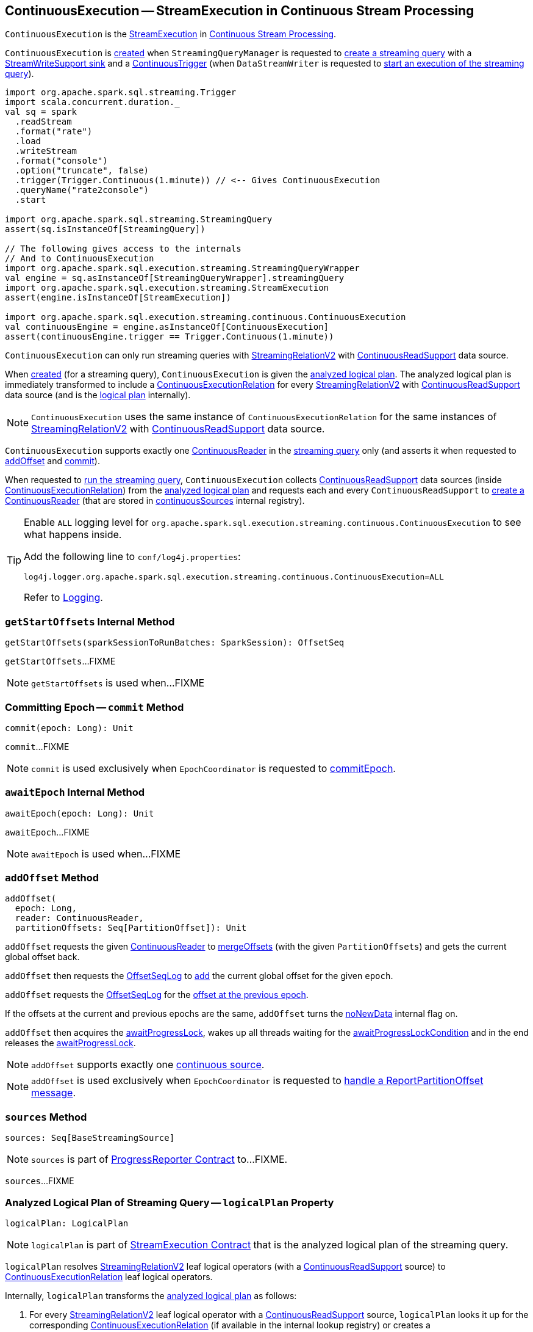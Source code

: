 == [[ContinuousExecution]] ContinuousExecution -- StreamExecution in Continuous Stream Processing

`ContinuousExecution` is the <<spark-sql-streaming-StreamExecution.adoc#, StreamExecution>> in <<spark-sql-streaming-continuous-stream-processing.adoc#, Continuous Stream Processing>>.

`ContinuousExecution` is <<creating-instance, created>> when `StreamingQueryManager` is requested to <<spark-sql-streaming-StreamingQueryManager.adoc#createQuery, create a streaming query>> with a <<sink, StreamWriteSupport sink>> and a <<trigger, ContinuousTrigger>> (when `DataStreamWriter` is requested to <<spark-sql-streaming-DataStreamWriter.adoc#start, start an execution of the streaming query>>).

[source, scala]
----
import org.apache.spark.sql.streaming.Trigger
import scala.concurrent.duration._
val sq = spark
  .readStream
  .format("rate")
  .load
  .writeStream
  .format("console")
  .option("truncate", false)
  .trigger(Trigger.Continuous(1.minute)) // <-- Gives ContinuousExecution
  .queryName("rate2console")
  .start

import org.apache.spark.sql.streaming.StreamingQuery
assert(sq.isInstanceOf[StreamingQuery])

// The following gives access to the internals
// And to ContinuousExecution
import org.apache.spark.sql.execution.streaming.StreamingQueryWrapper
val engine = sq.asInstanceOf[StreamingQueryWrapper].streamingQuery
import org.apache.spark.sql.execution.streaming.StreamExecution
assert(engine.isInstanceOf[StreamExecution])

import org.apache.spark.sql.execution.streaming.continuous.ContinuousExecution
val continuousEngine = engine.asInstanceOf[ContinuousExecution]
assert(continuousEngine.trigger == Trigger.Continuous(1.minute))
----

`ContinuousExecution` can only run streaming queries with <<spark-sql-streaming-StreamingRelationV2.adoc#, StreamingRelationV2>> with <<spark-sql-streaming-ContinuousReadSupport.adoc#, ContinuousReadSupport>> data source.

When <<creating-instance, created>> (for a streaming query), `ContinuousExecution` is given the <<analyzedPlan, analyzed logical plan>>. The analyzed logical plan is immediately transformed to include a <<spark-sql-streaming-ContinuousExecutionRelation.adoc#, ContinuousExecutionRelation>> for every <<spark-sql-streaming-StreamingRelationV2.adoc#, StreamingRelationV2>> with <<spark-sql-streaming-ContinuousReadSupport.adoc#, ContinuousReadSupport>> data source (and is the <<logicalPlan, logical plan>> internally).

NOTE: `ContinuousExecution` uses the same instance of `ContinuousExecutionRelation` for the same instances of <<spark-sql-streaming-StreamingRelationV2.adoc#, StreamingRelationV2>> with <<spark-sql-streaming-ContinuousReadSupport.adoc#, ContinuousReadSupport>> data source.

`ContinuousExecution` supports exactly one <<continuousSources, ContinuousReader>> in the <<logicalPlan, streaming query>> only (and asserts it when requested to <<addOffset, addOffset>> and <<commit, commit>>).

When requested to <<runContinuous, run the streaming query>>, `ContinuousExecution` collects <<spark-sql-streaming-ContinuousReadSupport.adoc#, ContinuousReadSupport>> data sources (inside <<spark-sql-streaming-ContinuousExecutionRelation.adoc#, ContinuousExecutionRelation>>) from the <<logicalPlan, analyzed logical plan>> and requests each and every `ContinuousReadSupport` to <<spark-sql-streaming-ContinuousReadSupport.adoc#createContinuousReader, create a ContinuousReader>> (that are stored in <<continuousSources, continuousSources>> internal registry).

[[logging]]
[TIP]
====
Enable `ALL` logging level for `org.apache.spark.sql.execution.streaming.continuous.ContinuousExecution` to see what happens inside.

Add the following line to `conf/log4j.properties`:

```
log4j.logger.org.apache.spark.sql.execution.streaming.continuous.ContinuousExecution=ALL
```

Refer to <<spark-sql-streaming-logging.adoc#, Logging>>.
====

=== [[getStartOffsets]] `getStartOffsets` Internal Method

[source, scala]
----
getStartOffsets(sparkSessionToRunBatches: SparkSession): OffsetSeq
----

`getStartOffsets`...FIXME

NOTE: `getStartOffsets` is used when...FIXME

=== [[commit]] Committing Epoch -- `commit` Method

[source, scala]
----
commit(epoch: Long): Unit
----

`commit`...FIXME

NOTE: `commit` is used exclusively when `EpochCoordinator` is requested to <<spark-sql-streaming-EpochCoordinator.adoc#commitEpoch, commitEpoch>>.

=== [[awaitEpoch]] `awaitEpoch` Internal Method

[source, scala]
----
awaitEpoch(epoch: Long): Unit
----

`awaitEpoch`...FIXME

NOTE: `awaitEpoch` is used when...FIXME

=== [[addOffset]] `addOffset` Method

[source, scala]
----
addOffset(
  epoch: Long,
  reader: ContinuousReader,
  partitionOffsets: Seq[PartitionOffset]): Unit
----

`addOffset` requests the given <<spark-sql-streaming-ContinuousReader.adoc#, ContinuousReader>> to <<spark-sql-streaming-ContinuousReader.adoc#mergeOffsets, mergeOffsets>> (with the given `PartitionOffsets`) and gets the current global offset back.

`addOffset` then requests the <<spark-sql-streaming-StreamExecution.adoc#offsetLog, OffsetSeqLog>> to <<spark-sql-streaming-HDFSMetadataLog.adoc#add, add>> the current global offset for the given `epoch`.

`addOffset` requests the <<spark-sql-streaming-StreamExecution.adoc#offsetLog, OffsetSeqLog>> for the <<spark-sql-streaming-HDFSMetadataLog.adoc#get, offset at the previous epoch>>.

If the offsets at the current and previous epochs are the same, `addOffset` turns the <<spark-sql-streaming-StreamExecution.adoc#noNewData, noNewData>> internal flag on.

`addOffset` then acquires the <<spark-sql-streaming-StreamExecution.adoc#awaitProgressLock, awaitProgressLock>>, wakes up all threads waiting for the <<spark-sql-streaming-StreamExecution.adoc#awaitProgressLockCondition, awaitProgressLockCondition>> and in the end releases the <<spark-sql-streaming-StreamExecution.adoc#awaitProgressLock, awaitProgressLock>>.

NOTE: `addOffset` supports exactly one <<continuousSources, continuous source>>.

NOTE: `addOffset` is used exclusively when `EpochCoordinator` is requested to <<spark-sql-streaming-EpochCoordinator.adoc#ReportPartitionOffset, handle a ReportPartitionOffset message>>.

=== [[sources]] `sources` Method

[source, scala]
----
sources: Seq[BaseStreamingSource]
----

NOTE: `sources` is part of <<spark-sql-streaming-ProgressReporter.adoc#sources, ProgressReporter Contract>> to...FIXME.

`sources`...FIXME

=== [[logicalPlan]] Analyzed Logical Plan of Streaming Query -- `logicalPlan` Property

[source, scala]
----
logicalPlan: LogicalPlan
----

NOTE: `logicalPlan` is part of <<spark-sql-streaming-StreamExecution.adoc#logicalPlan, StreamExecution Contract>> that is the analyzed logical plan of the streaming query.

`logicalPlan` resolves <<spark-sql-streaming-StreamingRelationV2.adoc#, StreamingRelationV2>> leaf logical operators (with a <<spark-sql-streaming-ContinuousReadSupport.adoc#, ContinuousReadSupport>> source) to <<spark-sql-streaming-ContinuousExecutionRelation.adoc#, ContinuousExecutionRelation>> leaf logical operators.

Internally, `logicalPlan` transforms the <<analyzedPlan, analyzed logical plan>> as follows:

. For every <<spark-sql-streaming-StreamingRelationV2.adoc#, StreamingRelationV2>> leaf logical operator with a <<spark-sql-streaming-ContinuousReadSupport.adoc#, ContinuousReadSupport>> source, `logicalPlan` looks it up for the corresponding <<spark-sql-streaming-ContinuousExecutionRelation.adoc#, ContinuousExecutionRelation>> (if available in the internal lookup registry) or creates a `ContinuousExecutionRelation` (with the `ContinuousReadSupport` source, the options and the output attributes of the `StreamingRelationV2` operator)

. For any other `StreamingRelationV2`, `logicalPlan` throws an `UnsupportedOperationException`:
+
```
Data source [name] does not support continuous processing.
```

=== [[runActivatedStream]] Running Activated Streaming Query -- `runActivatedStream` Method

[source, scala]
----
runActivatedStream(sparkSessionForStream: SparkSession): Unit
----

NOTE: `runActivatedStream` is part of <<spark-sql-streaming-StreamExecution.adoc#runActivatedStream, StreamExecution Contract>> to run a streaming query.

`runActivatedStream`...FIXME

=== [[runContinuous]] Running Streaming Query in Continuous Mode -- `runContinuous` Internal Method

[source, scala]
----
runContinuous(sparkSessionForQuery: SparkSession): Unit
----

`runContinuous`...FIXME

NOTE: `runContinuous` is used exclusively when `ContinuousExecution` is requested to <<runActivatedStream, execute an activated streaming query>>.

=== [[creating-instance]] Creating ContinuousExecution Instance

`ContinuousExecution` takes the following when created:

* [[sparkSession]] `SparkSession`
* [[name]] The name of the structured query
* [[checkpointRoot]] Path to the checkpoint directory (aka _metadata directory_)
* [[analyzedPlan]] Analyzed logical query plan (`LogicalPlan`)
* [[sink]] <<spark-sql-streaming-StreamWriteSupport.adoc#, StreamWriteSupport>>
* [[trigger]] <<spark-sql-streaming-Trigger.adoc#, Trigger>>
* [[triggerClock]] `Clock`
* [[outputMode]] <<spark-sql-streaming-OutputMode.adoc#, Output mode>>
* [[extraOptions]] Options (`Map[String, String]`)
* [[deleteCheckpointOnStop]] `deleteCheckpointOnStop` flag to control whether to delete the checkpoint directory on stop

`ContinuousExecution` initializes the <<internal-registries, internal registries and counters>>.

=== [[stop]] Stopping Streaming Query -- `stop` Method

[source, scala]
----
stop(): Unit
----

NOTE: `stop` is part of the <<spark-sql-streaming-StreamingQuery.adoc#stop, StreamingQuery Contract>> to stop the streaming query.

`stop` transitions the streaming query to `TERMINATED` state.

If the <<spark-sql-streaming-StreamExecution.adoc#queryExecutionThread, queryExecutionThread>> is alive (i.e. it has been started and has not yet died), `stop` interrupts it and waits for this thread to die.

In the end, `stop` prints out the following INFO message to the logs:

```
Query [prettyIdString] was stopped
```

NOTE: <<spark-sql-streaming-StreamExecution.adoc#prettyIdString, prettyIdString>> is in the format of `queryName [id = [id], runId = [runId]]`.

=== [[internal-properties]] Internal Properties

[cols="30m,70",options="header",width="100%"]
|===
| Name
| Description

| continuousSources
a| [[continuousSources]]

[source, scala]
----
continuousSources: Seq[ContinuousReader]
----

Registry of <<spark-sql-streaming-ContinuousReader.adoc#, ContinuousReaders>> (in the <<logicalPlan, analyzed logical plan of the streaming query>>)

Used when `ContinuousExecution` is requested to <<commit, commit>>, <<getStartOffsets, getStartOffsets>>, and <<runContinuous, runContinuous>>

Use <<sources, sources>> to access the current value

| currentEpochCoordinatorId
| [[currentEpochCoordinatorId]] FIXME

Used when...FIXME

| triggerExecutor
a| [[triggerExecutor]] <<spark-sql-streaming-TriggerExecutor.adoc#, TriggerExecutor>> for the <<trigger, Trigger>>:

* `ProcessingTimeExecutor` for `ContinuousTrigger`

Used when...FIXME

NOTE: `StreamExecution` throws an `IllegalStateException` when the <<trigger, Trigger>> is not a <<spark-sql-streaming-Trigger.adoc#ContinuousTrigger, ContinuousTrigger>>.
|===
